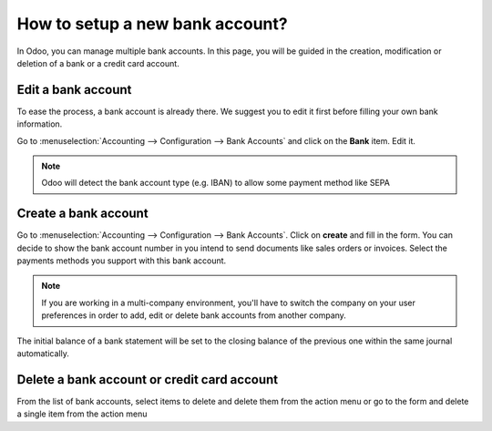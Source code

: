================================
How to setup a new bank account?
================================

In Odoo, you can manage multiple bank accounts. In this page, you will
be guided in the creation, modification or deletion of a bank or a
credit card account.

Edit a bank account
--------------------

To ease the process, a bank account is already there. We suggest you to 
edit it first before filling your own bank information. 

Go to :menuselection:`Accounting --> Configuration --> Bank
Accounts` and click on the **Bank** item. Edit it. 

.. image:: media/image04.png
   :align: center

.. note::

    Odoo will detect the bank account type (e.g. IBAN) to allow some payment 
    method like SEPA


Create a bank account
---------------------

Go to :menuselection:`Accounting --> Configuration --> Bank
Accounts`. Click on **create** and fill in the form. You can 
decide to show the bank account number in you intend to send documents 
like sales orders or invoices. Select the payments methods you 
support with this bank account. 

.. image:: media/image06.png
   :align: center

.. note::

    If you are working in a multi-company environment, you'll have to switch
    the company on your user preferences in order to add, edit or delete bank
    accounts from another company.

.. todo:: add inherited field tooltip

    **Display on reports :** Display this bank account on the documents that
    will be printed or send to the customers

    **Bank Identifier Code** = BIC : SWIFT Address assigned to a bank in
    order to send automated payments quickly and accurately to the banks
    concerned

The initial balance of a bank statement will be set to the closing balance of the previous one within the same journal automatically.

Delete a bank account or credit card account
--------------------------------------------

From the list of bank accounts, select items to delete and delete them from the action menu or go to the form and delete a single item from the action menu

.. |image5| image:: media/image05.png
	:class: btn-group

